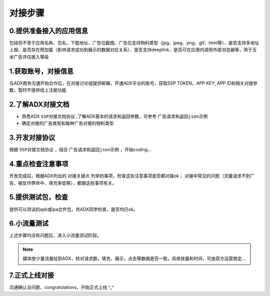 对接步骤
==================

0.提供准备接入的应用信息
------------------
包括但不至于应用名称、包名、下载地址、广告位截图、广告位支持物料类型（jpg、jpeg、png、gif、html等）、是否支持多地址上报、是否存在预加载（影响请求成功到展示的数据对应关系）、是否支持deeplink、是否可在应用内调用外部浏览器等，用于玉米广告评估接入等级

1.获取账号，对接信息
------------------

与ADX商务沟通开始合作后，在对接讨论组提供邮箱，开通ADX平台的账号，获取SSP TOKEN，APP KEY, APP ID和相关对接参数，暂时不提供线上注册功能

2.了解ADX对接文档
--------------------

* 熟悉ADX ``SSP对接文档协议`` ,了解ADX基本的请求和返回参数，可参考 ``广告请求和返回json示例``
* 确定对接的广告类型和每种广告对接的物料类型


3.开发对接协议
--------------

根据 ``SSP对接文档协议`` ，结合 ``广告请求和返回json示例`` ，开始coding...

4.重点检查注意事项
------------------

开发完成后，根据ADX列出的 ``对接关键点`` 列举的事项，检查这些注意事项是否都对接ok；
对接中常见的问题（流量请求不到广告、被反作弊命中、填充率低等），都跟这些事项有关。

5.提供测试包，检查
------------------

提供可以测试的apk或ipa文件包，共ADX同学检查，是否均已ok。

6.小流量测试
--------------

上述步骤均没有问题后，进入小流量测试阶段。

.. note:: 媒体放少量流量给到ADX，核对请求数，填充，展示，点击等数据是否一致，具体放量和时间，可由双方运营商定...


7.正式上线对接
----------------

沟通确认没问题，congratulations，开始正式上线 ^_^

